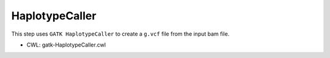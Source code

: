 ===============
HaplotypeCaller
===============

This step uses ``GATK HaplotypeCaller`` to create a ``g.vcf`` file from the input bam file.

* CWL: gatk-HaplotypeCaller.cwl
